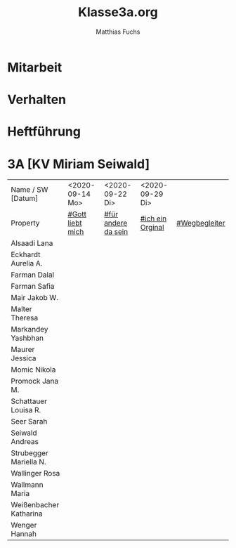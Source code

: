 #+STARTUP: showall
#+STARTUP: logdone
#+STARTUP: lognotedone
#+STARTUP: hidestars
#+FILETAGS: 3A
#+SELECT_TAGS: JA
#+LATEX_CLASS: article
#+LATEX_CLASS_OPTIONS: [pdftex,a4paper,12pt,bibliography=totoc,draft]
#+LATEX_HEADER: \usepackage[ngerman]{babel}
#+LATEX_HEADER: \usepackage[utf8]{inputenc}
#+LATEX_HEADER: \usepackage[T1]{fontenc}
#+LATEX_HEADER: \usepackage{textcomp}
#+LATEX_HEADER: \RequirePackage[ngerman=ngerman-x-latest]{hyphsubst}
#+LATEX_HEADER: \usepackage[babel,german=quotes]{csquotes}
#+LATEX_HEADER: \usepackage{url}
#+LATEX_HEADER: \urlstyle{rm}
#+LATEX_HEADER: \usepackage[pdftex]{graphicx}
#+LATEX_HEADER: \usepackage{cjhebrew}
#+LATEX_HEADER: \usepackage{hyperref}
#+LATEX_HEADER: \renewcommand{\figurename}{Abbildung}
#+LATEX_HEADER: \usepackage{pdfpages}
#+LATEX_HEADER: \renewcommand{\familydefault}{\rmdefault}
#+LATEX_HEADER: \usepackage{times}
#+LATEX_HEADER: \addtokomafont{sectioning}{\rmfamily}
#+LATEX_HEADER: \usepackage{setspace}
#+LATEX_HEADER: \usepackage{enumitem,amssymb}
#+LATEX_HEADER: \newlist{todolist}{itemize}{2}
#+LATEX_HEADER: \setlist[todolist]{label=$\square$}
#+TITLE: Klasse3a.org
#+AUTHOR: Matthias Fuchs
#+EMAIL: matthiasfuchs01@gmail.com 

* Mitarbeit

* Verhalten

* Heftführung

* 3A [KV Miriam Seiwald]
:PROPERTIES:
:CUSTOM_ID: Klasse3A
:END:

| Name      / SW [Datum]         | <2020-09-14 Mo>  | <2020-09-22 Di>     | <2020-09-29 Di>  |               |
| Property                       | [[file:Schule/03_Golling.org::#Gott liebt mich][#Gott liebt mich]] | [[file:Schule/03_Golling.org::#für andere da sein][#für andere da sein]] | [[file:Schule/03_Golling.org::#ich ein Original][#ich ein Orginal]] | [[file:Schule/03_Golling.org::#Wegbegleiter][#Wegbegleiter]] |
|--------------------------------+------------------+---------------------+------------------+---------------|
| Alsaadi Lana <<AL>>            |                  |                     |                  |               |
|--------------------------------+------------------+---------------------+------------------+---------------|
| Eckhardt Aurelia A. <<EA>>     |                  |                     |                  |               |
|--------------------------------+------------------+---------------------+------------------+---------------|
| Farman Dalal <<FD>>            |                  |                     |                  |               |
|--------------------------------+------------------+---------------------+------------------+---------------|
| Farman Safia <<FS>>            |                  |                     |                  |               |
|--------------------------------+------------------+---------------------+------------------+---------------|
| Mair Jakob W. <<MJ>>           |                  |                     |                  |               |
|--------------------------------+------------------+---------------------+------------------+---------------|
| Malter Theresa <<MT>>          |                  |                     |                  |               |
|--------------------------------+------------------+---------------------+------------------+---------------|
| Markandey Yashbhan             |                  |                     |                  |               |
|--------------------------------+------------------+---------------------+------------------+---------------|
| Maurer Jessica <<MJ>>          |                  |                     |                  |               |
|--------------------------------+------------------+---------------------+------------------+---------------|
| Momic Nikola <<MN>>            |                  |                     |                  |               |
|--------------------------------+------------------+---------------------+------------------+---------------|
| Promock Jana M. <<PJ>>         |                  |                     |                  |               |
|--------------------------------+------------------+---------------------+------------------+---------------|
| Schattauer Louisa R. <<SchL>>  |                  |                     |                  |               |
|--------------------------------+------------------+---------------------+------------------+---------------|
| Seer Sarah <<SS>>              |                  |                     |                  |               |
|--------------------------------+------------------+---------------------+------------------+---------------|
| Seiwald Andreas <<SA>>         |                  |                     |                  |               |
|--------------------------------+------------------+---------------------+------------------+---------------|
| Strubegger Mariella N. <<StM>> |                  |                     |                  |               |
|--------------------------------+------------------+---------------------+------------------+---------------|
| Wallinger Rosa <<WR>>          |                  |                     |                  |               |
|--------------------------------+------------------+---------------------+------------------+---------------|
| Wallmann Maria <<WM>>          |                  |                     |                  |               |
|--------------------------------+------------------+---------------------+------------------+---------------|
| Weißenbacher Katharina <<WK>>  |                  |                     |                  |               |
|--------------------------------+------------------+---------------------+------------------+---------------|
| Wenger Hannah <<WH>>           |                  |                     |                  |               |
|--------------------------------+------------------+---------------------+------------------+---------------|


